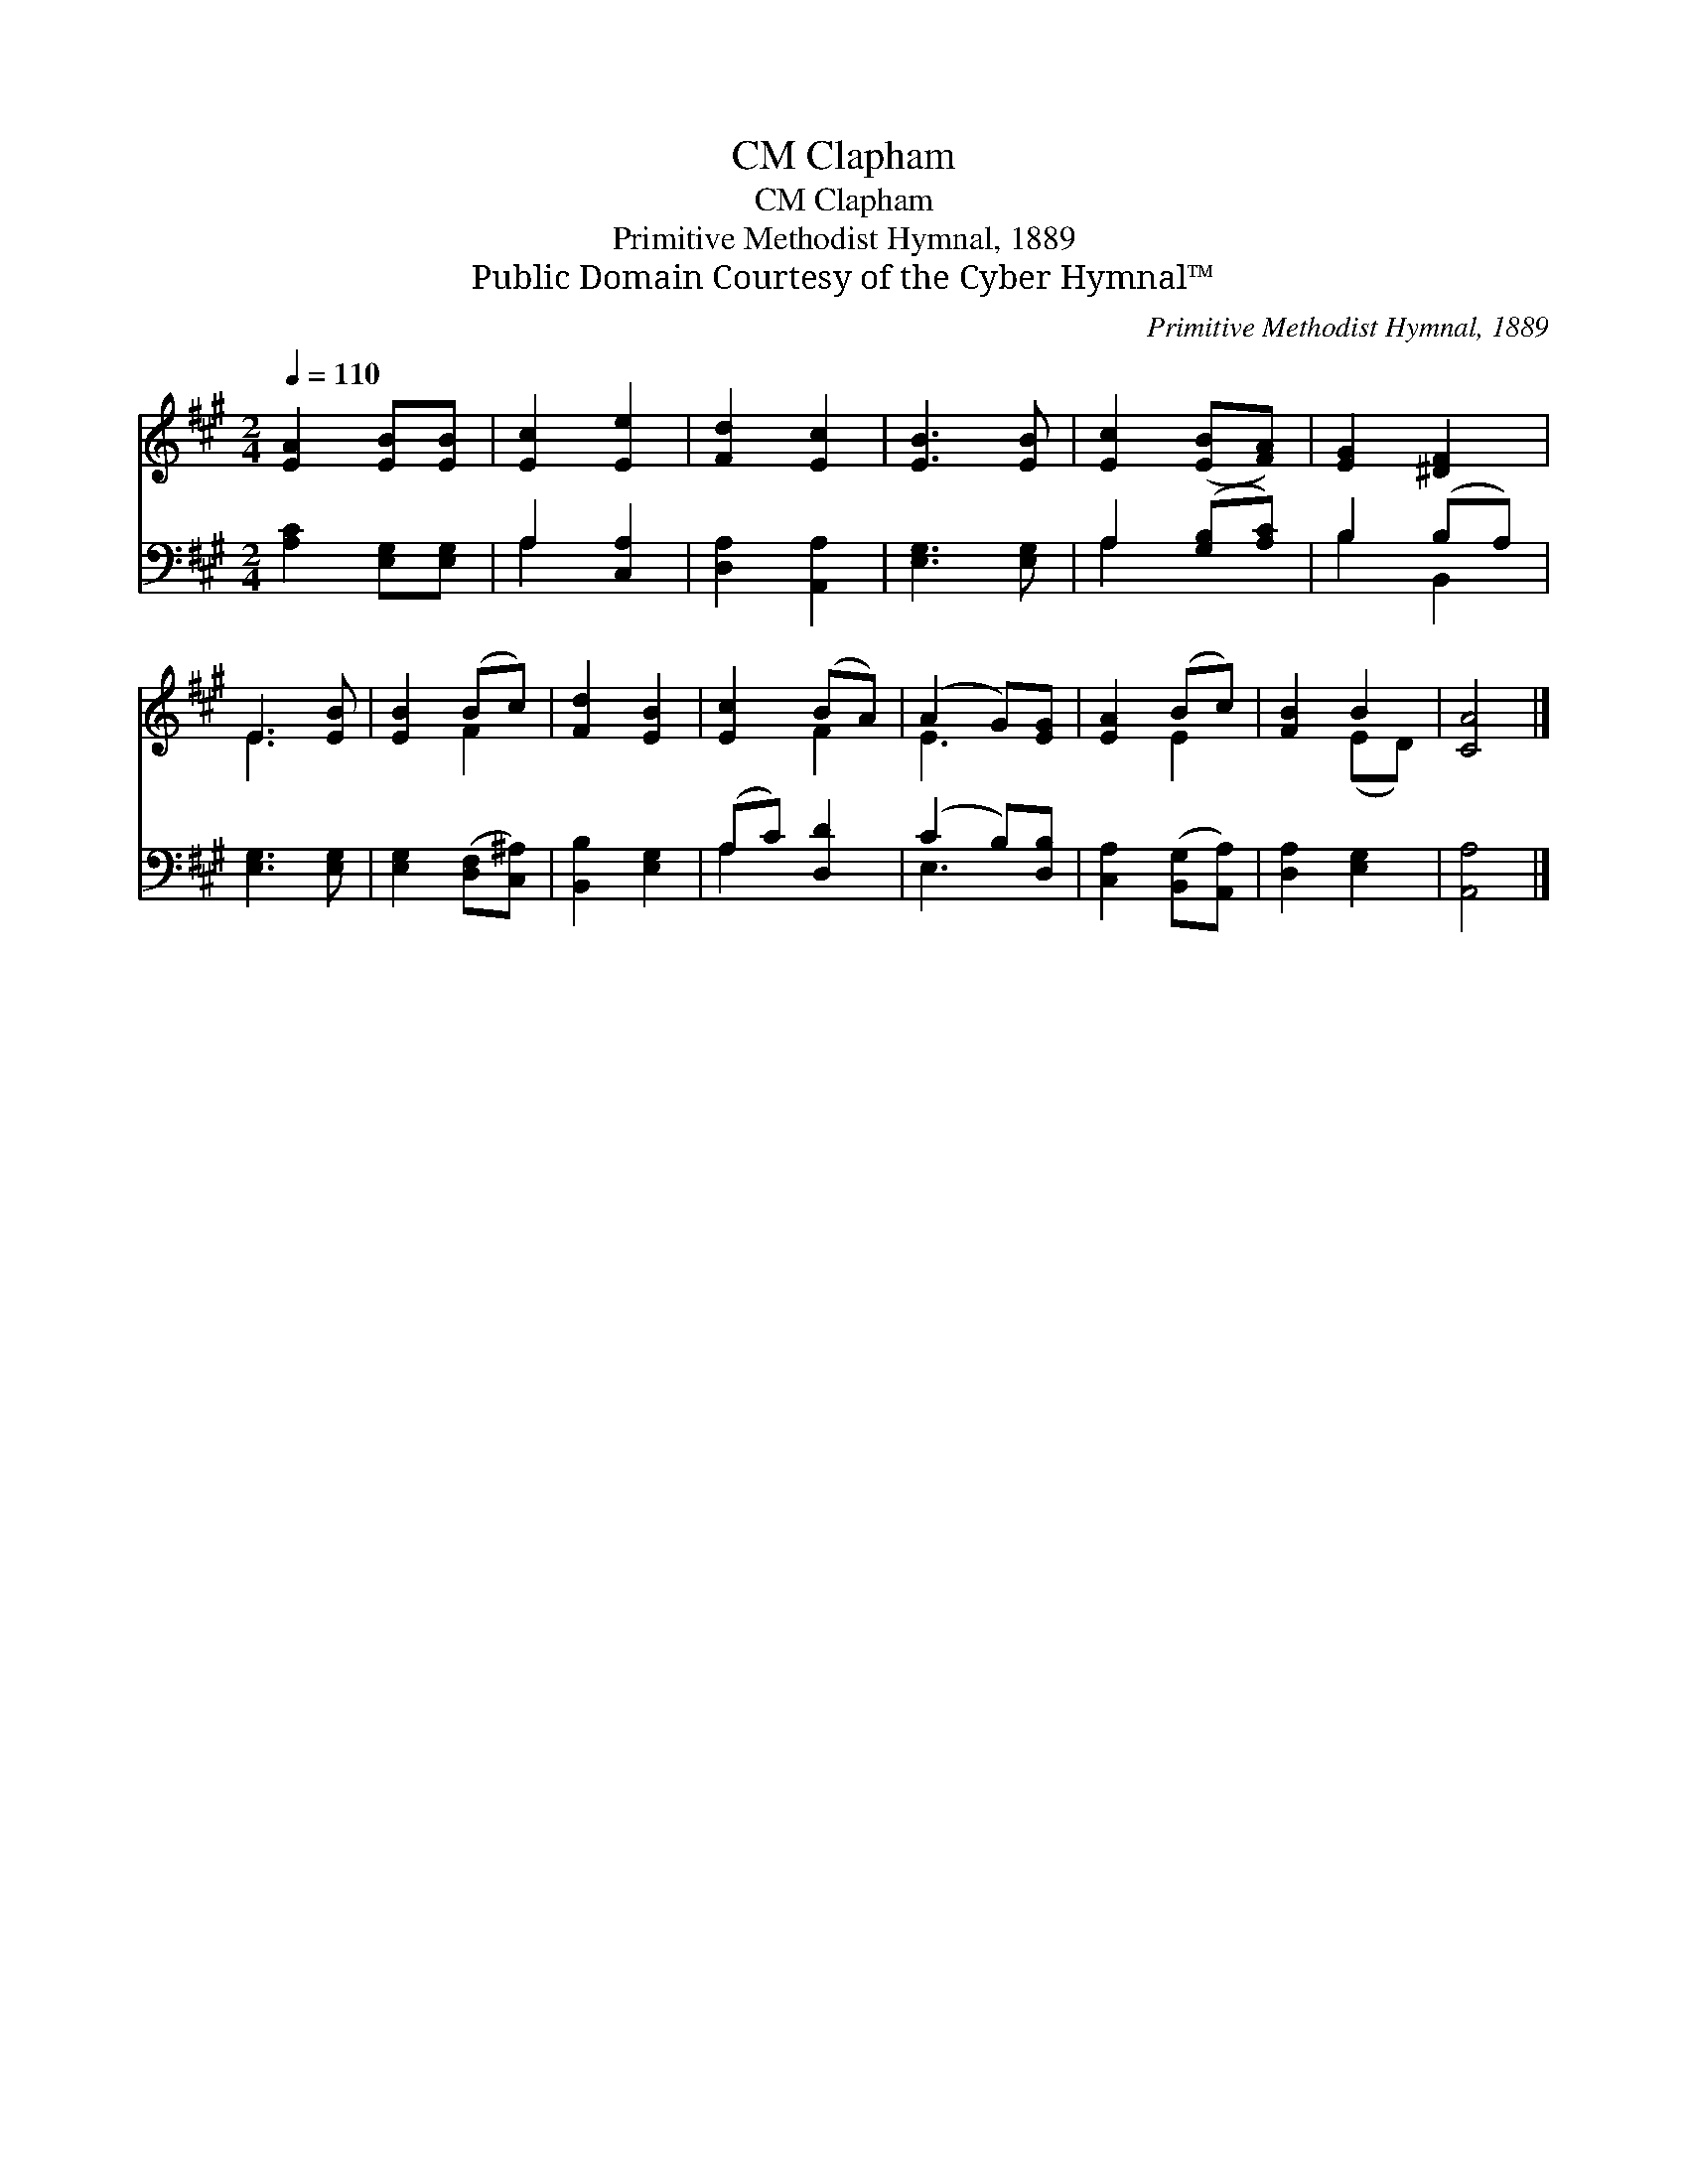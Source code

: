 X:1
T:Clapham, CM
T:Clapham, CM
T:Primitive Methodist Hymnal, 1889
T:Public Domain Courtesy of the Cyber Hymnal™
C:Primitive Methodist Hymnal, 1889
Z:Public Domain
Z:Courtesy of the Cyber Hymnal™
%%score ( 1 2 ) ( 3 4 )
L:1/8
Q:1/4=110
M:2/4
K:A
V:1 treble 
V:2 treble 
V:3 bass 
V:4 bass 
V:1
 [EA]2 [EB][EB] | [Ec]2 [Ee]2 | [Fd]2 [Ec]2 | [EB]3 [EB] | [Ec]2 ([EB][FA]) | [EG]2 [^DF]2 | %6
 E3 [EB] | [EB]2 (Bc) | [Fd]2 [EB]2 | [Ec]2 (BA) | (A2 G)[EG] | [EA]2 (Bc) | [FB]2 B2 | [CA]4 |] %14
V:2
 x4 | x4 | x4 | x4 | x4 | x4 | E3 x | x2 F2 | x4 | x2 F2 | E3 x | x2 E2 | x2 (ED) | x4 |] %14
V:3
 [A,C]2 [E,G,][E,G,] | A,2 [C,A,]2 | [D,A,]2 [A,,A,]2 | [E,G,]3 [E,G,] | A,2 ([G,B,][A,C]) | %5
 B,2 (B,A,) | [E,G,]3 [E,G,] | [E,G,]2 ([D,F,][C,^A,]) | [B,,B,]2 [E,G,]2 | (A,C) [D,D]2 | %10
 (C2 B,)[D,B,] | [C,A,]2 ([B,,G,][A,,A,]) | [D,A,]2 [E,G,]2 | [A,,A,]4 |] %14
V:4
 x4 | A,2 x2 | x4 | x4 | A,2 x2 | B,2 B,,2 | x4 | x4 | x4 | A,2 x2 | E,3 x | x4 | x4 | x4 |] %14

